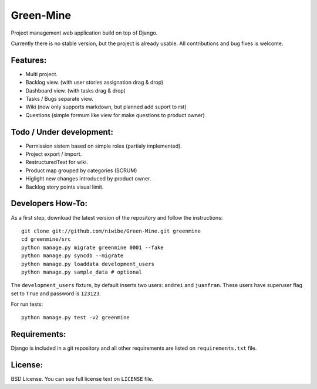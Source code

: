 Green-Mine
==========

Project management web application build on top of Django.

Currently there is no stable version, but the project is already usable. All contributions and bug fixes is welcome.

Features:
---------

* Multi project.
* Backlog view. (with user stories assignation drag & drop)
* Dashboard view. (with tasks drag & drop)
* Tasks / Bugs separate view.
* Wiki (now only supports markdown, but planned add suport to rst)
* Questions (simple formum like view for make questions to product owner)

Todo / Under development:
-------------------------

* Permission sistem based on simple roles (partialy implemented).
* Project export / import.
* RestructuredText for wiki.
* Product map grouped by categories (SCRUM)
* Higlight new changes introduced by product owner.
* Backlog story points visual limit.

Developers How-To:
------------------

As a first step, download the latest version of the repository and follow the instructions::
    
    git clone git://github.com/niwibe/Green-Mine.git greenmine
    cd greenmine/src
    python manage.py migrate greenmine 0001 --fake
    python manage.py syncdb --migrate
    python manage.py loaddata development_users
    python manage.py sample_data # optional

The ``development_users`` fixture, by default inserts two users: ``andrei`` and ``juanfran``. These users
have superuser flag set to ``True`` and password is ``123123``.

For run tests::
    
    python manage.py test -v2 greenmine


Requirements:
-------------

Django is included in a git repository and all other requirements are listed on ``requirements.txt`` file.


License:
--------

BSD License. You can see full license text on ``LICENSE`` file.
